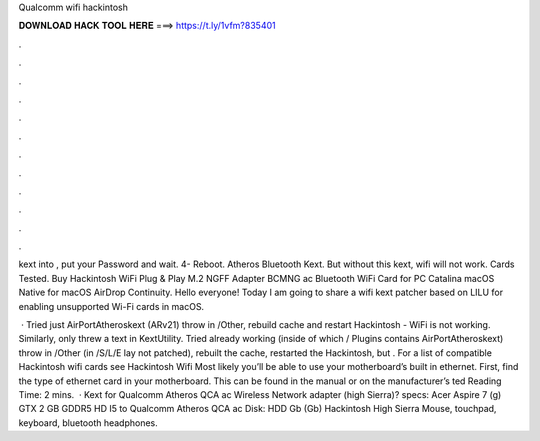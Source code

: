 Qualcomm wifi hackintosh



𝐃𝐎𝐖𝐍𝐋𝐎𝐀𝐃 𝐇𝐀𝐂𝐊 𝐓𝐎𝐎𝐋 𝐇𝐄𝐑𝐄 ===> https://t.ly/1vfm?835401



.



.



.



.



.



.



.



.



.



.



.



.

kext into , put your Password and wait. 4- Reboot. Atheros Bluetooth Kext. But without this kext, wifi will not work. Cards Tested. Buy Hackintosh WiFi Plug & Play M.2 NGFF Adapter BCMNG ac Bluetooth WiFi Card for PC Catalina macOS Native for macOS AirDrop Continuity. Hello everyone! Today I am going to share a wifi kext patcher based on LILU for enabling unsupported Wi-Fi cards in macOS.

 · Tried just AirPortAtheroskext (ARv21) throw in /Other, rebuild cache and restart Hackintosh - WiFi is not working. Similarly, only threw a text in KextUtility. Tried already working  (inside of which / Plugins contains AirPortAtheroskext) throw in /Other (in /S/L/E lay not patched), rebuilt the cache, restarted the Hackintosh, but . For a list of compatible Hackintosh wifi cards see Hackintosh Wifi Most likely you’ll be able to use your motherboard’s built in ethernet. First, find the type of ethernet card in your motherboard. This can be found in the manual or on the manufacturer’s ted Reading Time: 2 mins.  · Kext for Qualcomm Atheros QCA ac Wireless Network adapter (high Sierra)? specs: Acer Aspire 7 (g) GTX 2 GB GDDR5 HD I5 to Qualcomm Atheros QCA ac Disk: HDD Gb (Gb) Hackintosh High Sierra Mouse, touchpad, keyboard, bluetooth headphones.

